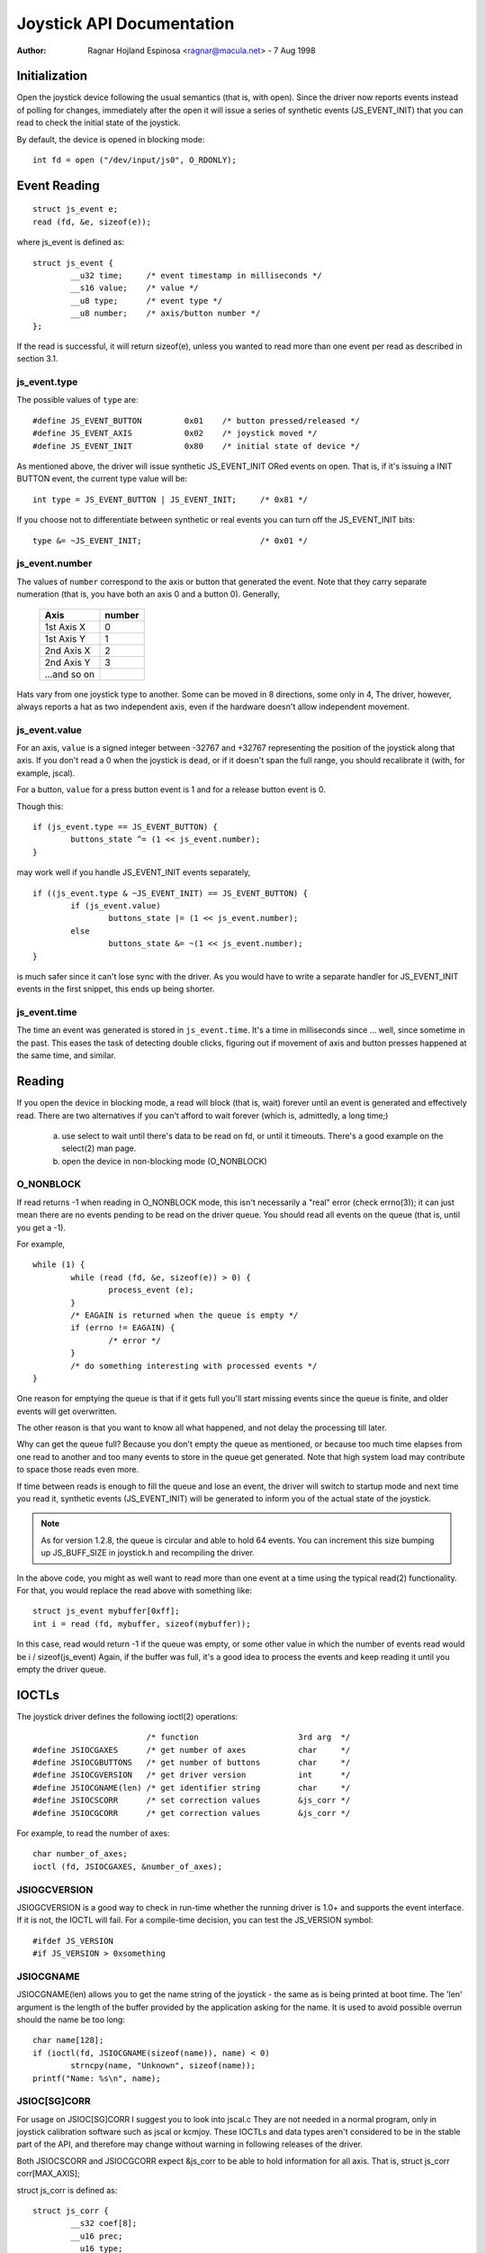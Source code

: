==========================
Joystick API Documentation
==========================

:Author: Ragnar Hojland Espinosa <ragnar@macula.net> - 7 Aug 1998

Initialization
==============

Open the joystick device following the usual semantics (that is, with open).
Since the driver now reports events instead of polling for changes,
immediately after the open it will issue a series of synthetic events
(JS_EVENT_INIT) that you can read to check the initial state of the
joystick.

By default, the device is opened in blocking mode::

	int fd = open ("/dev/input/js0", O_RDONLY);


Event Reading
=============

::

	struct js_event e;
	read (fd, &e, sizeof(e));

where js_event is defined as::

	struct js_event {
		__u32 time;     /* event timestamp in milliseconds */
		__s16 value;    /* value */
		__u8 type;      /* event type */
		__u8 number;    /* axis/button number */
	};

If the read is successful, it will return sizeof(e), unless you wanted to read
more than one event per read as described in section 3.1.


js_event.type
-------------

The possible values of ``type`` are::

	#define JS_EVENT_BUTTON         0x01    /* button pressed/released */
	#define JS_EVENT_AXIS           0x02    /* joystick moved */
	#define JS_EVENT_INIT           0x80    /* initial state of device */

As mentioned above, the driver will issue synthetic JS_EVENT_INIT ORed
events on open. That is, if it's issuing a INIT BUTTON event, the
current type value will be::

	int type = JS_EVENT_BUTTON | JS_EVENT_INIT;	/* 0x81 */

If you choose not to differentiate between synthetic or real events
you can turn off the JS_EVENT_INIT bits::

	type &= ~JS_EVENT_INIT;				/* 0x01 */


js_event.number
---------------

The values of ``number`` correspond to the axis or button that
generated the event. Note that they carry separate numeration (that
is, you have both an axis 0 and a button 0). Generally,

        =============== =======
	Axis		number
        =============== =======
	1st Axis X	0
	1st Axis Y	1
	2nd Axis X	2
	2nd Axis Y	3
	...and so on
        =============== =======

Hats vary from one joystick type to another. Some can be moved in 8
directions, some only in 4, The driver, however, always reports a hat as two
independent axis, even if the hardware doesn't allow independent movement.


js_event.value
--------------

For an axis, ``value`` is a signed integer between -32767 and +32767
representing the position of the joystick along that axis. If you
don't read a 0 when the joystick is ``dead``, or if it doesn't span the
full range, you should recalibrate it (with, for example, jscal).

For a button, ``value`` for a press button event is 1 and for a release
button event is 0.

Though this::

	if (js_event.type == JS_EVENT_BUTTON) {
		buttons_state ^= (1 << js_event.number);
	}

may work well if you handle JS_EVENT_INIT events separately,

::

	if ((js_event.type & ~JS_EVENT_INIT) == JS_EVENT_BUTTON) {
		if (js_event.value)
			buttons_state |= (1 << js_event.number);
		else
			buttons_state &= ~(1 << js_event.number);
	}

is much safer since it can't lose sync with the driver. As you would
have to write a separate handler for JS_EVENT_INIT events in the first
snippet, this ends up being shorter.


js_event.time
-------------

The time an event was generated is stored in ``js_event.time``. It's a time
in milliseconds since ... well, since sometime in the past.  This eases the
task of detecting double clicks, figuring out if movement of axis and button
presses happened at the same time, and similar.


Reading
=======

If you open the device in blocking mode, a read will block (that is,
wait) forever until an event is generated and effectively read. There
are two alternatives if you can't afford to wait forever (which is,
admittedly, a long time;)

	a) use select to wait until there's data to be read on fd, or
	   until it timeouts. There's a good example on the select(2)
	   man page.

	b) open the device in non-blocking mode (O_NONBLOCK)


O_NONBLOCK
----------

If read returns -1 when reading in O_NONBLOCK mode, this isn't
necessarily a "real" error (check errno(3)); it can just mean there
are no events pending to be read on the driver queue. You should read
all events on the queue (that is, until you get a -1).

For example,

::

	while (1) {
		while (read (fd, &e, sizeof(e)) > 0) {
			process_event (e);
		}
		/* EAGAIN is returned when the queue is empty */
		if (errno != EAGAIN) {
			/* error */
		}
		/* do something interesting with processed events */
	}

One reason for emptying the queue is that if it gets full you'll start
missing events since the queue is finite, and older events will get
overwritten.

The other reason is that you want to know all what happened, and not
delay the processing till later.

Why can get the queue full? Because you don't empty the queue as
mentioned, or because too much time elapses from one read to another
and too many events to store in the queue get generated. Note that
high system load may contribute to space those reads even more.

If time between reads is enough to fill the queue and lose an event,
the driver will switch to startup mode and next time you read it,
synthetic events (JS_EVENT_INIT) will be generated to inform you of
the actual state of the joystick.


.. note::

 As for version 1.2.8, the queue is circular and able to hold 64
 events. You can increment this size bumping up JS_BUFF_SIZE in
 joystick.h and recompiling the driver.


In the above code, you might as well want to read more than one event
at a time using the typical read(2) functionality. For that, you would
replace the read above with something like::

	struct js_event mybuffer[0xff];
	int i = read (fd, mybuffer, sizeof(mybuffer));

In this case, read would return -1 if the queue was empty, or some
other value in which the number of events read would be i /
sizeof(js_event)  Again, if the buffer was full, it's a good idea to
process the events and keep reading it until you empty the driver queue.


IOCTLs
======

The joystick driver defines the following ioctl(2) operations::

				/* function			3rd arg  */
	#define JSIOCGAXES	/* get number of axes		char	 */
	#define JSIOCGBUTTONS	/* get number of buttons	char	 */
	#define JSIOCGVERSION	/* get driver version		int	 */
	#define JSIOCGNAME(len) /* get identifier string	char	 */
	#define JSIOCSCORR	/* set correction values	&js_corr */
	#define JSIOCGCORR	/* get correction values	&js_corr */

For example, to read the number of axes::

	char number_of_axes;
	ioctl (fd, JSIOCGAXES, &number_of_axes);


JSIOGCVERSION
-------------

JSIOGCVERSION is a good way to check in run-time whether the running
driver is 1.0+ and supports the event interface. If it is not, the
IOCTL will fail. For a compile-time decision, you can test the
JS_VERSION symbol::

	#ifdef JS_VERSION
	#if JS_VERSION > 0xsomething


JSIOCGNAME
----------

JSIOCGNAME(len) allows you to get the name string of the joystick - the same
as is being printed at boot time. The 'len' argument is the length of the
buffer provided by the application asking for the name. It is used to avoid
possible overrun should the name be too long::

	char name[128];
	if (ioctl(fd, JSIOCGNAME(sizeof(name)), name) < 0)
		strncpy(name, "Unknown", sizeof(name));
	printf("Name: %s\n", name);


JSIOC[SG]CORR
-------------

For usage on JSIOC[SG]CORR I suggest you to look into jscal.c  They are
not needed in a normal program, only in joystick calibration software
such as jscal or kcmjoy. These IOCTLs and data types aren't considered
to be in the stable part of the API, and therefore may change without
warning in following releases of the driver.

Both JSIOCSCORR and JSIOCGCORR expect &js_corr to be able to hold
information for all axis. That is, struct js_corr corr[MAX_AXIS];

struct js_corr is defined as::

	struct js_corr {
		__s32 coef[8];
		__u16 prec;
		__u16 type;
	};

and ``type``::

	#define JS_CORR_NONE            0x00    /* returns raw values */
	#define JS_CORR_BROKEN          0x01    /* broken line */


Backward compatibility
======================

The 0.x joystick driver API is quite limited and its usage is deprecated.
The driver offers backward compatibility, though. Here's a quick summary::

	struct JS_DATA_TYPE js;
	while (1) {
		if (read (fd, &js, JS_RETURN) != JS_RETURN) {
			/* error */
		}
		usleep (1000);
	}

As you can figure out from the example, the read returns immediately,
with the actual state of the joystick::

	struct JS_DATA_TYPE {
		int buttons;    /* immediate button state */
		int x;          /* immediate x axis value */
		int y;          /* immediate y axis value */
	};

and JS_RETURN is defined as::

	#define JS_RETURN       sizeof(struct JS_DATA_TYPE)

To test the state of the buttons,

::

	first_button_state  = js.buttons & 1;
	second_button_state = js.buttons & 2;

The axis values do not have a defined range in the original 0.x driver,
except for that the values are non-negative. The 1.2.8+ drivers use a
fixed range for reporting the values, 1 being the minimum, 128 the
center, and 255 maximum value.

The v0.8.0.2 driver also had an interface for 'digital joysticks', (now
called Multisystem joysticks in this driver), under /dev/djsX. This driver
doesn't try to be compatible with that interface.


Final Notes
===========

::

  ____/|	Comments, additions, and specially corrections are welcome.
  \ o.O|	Documentation valid for at least version 1.2.8 of the joystick
   =(_)=	driver and as usual, the ultimate source for documentation is
     U		to "Use The Source Luke" or, at your convenience, Vojtech ;)
